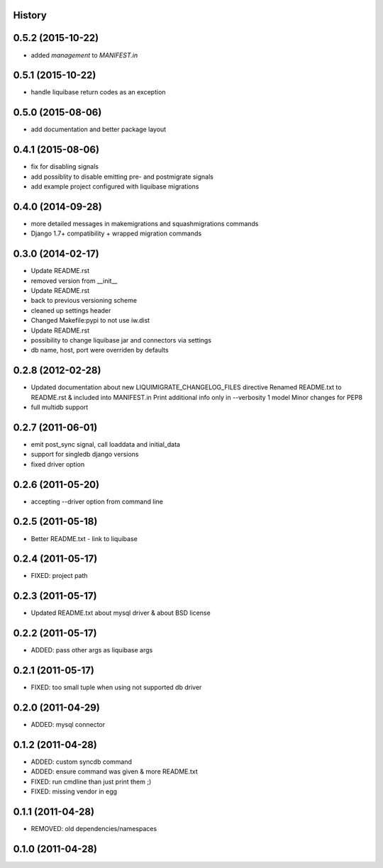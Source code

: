 .. :changelog:

History
-------

0.5.2 (2015-10-22)
------------------

* added `management` to `MANIFEST.in`

0.5.1 (2015-10-22)
------------------

* handle liquibase return codes as an exception

0.5.0 (2015-08-06)
------------------

* add documentation and better package layout

0.4.1 (2015-08-06)
------------------

* fix for disabling signals
* add possiblity to disable emitting pre- and postmigrate signals
* add example project configured with liquibase migrations

0.4.0 (2014-09-28)
------------------

* more detailed messages in makemigrations and squashmigrations commands
* Django 1.7+ compatibility + wrapped migration commands

0.3.0 (2014-02-17)
------------------

* Update README.rst
* removed version from __init__
* Update README.rst
* back to previous versioning scheme
* cleaned up settings header
* Changed Makefile:pypi to not use iw.dist
* Update README.rst
* possibility to change liquibase jar and connectors via settings
* db name, host, port were overriden by defaults

0.2.8 (2012-02-28)
------------------

* Updated documentation about new LIQUIMIGRATE_CHANGELOG_FILES directive Renamed README.txt to README.rst & included into MANIFEST.in Print additional info only in --verbosity 1 model Minor changes for PEP8
* full multidb support

0.2.7 (2011-06-01)
------------------

* emit post_sync signal, call loaddata and initial_data
* support for singledb django versions
* fixed driver option

0.2.6 (2011-05-20)
------------------

* accepting --driver option from command line

0.2.5 (2011-05-18)
------------------

* Better README.txt - link to liquibase

0.2.4 (2011-05-17)
------------------

* FIXED: project path

0.2.3 (2011-05-17)
------------------

* Updated README.txt about mysql driver & about BSD license

0.2.2 (2011-05-17)
------------------

* ADDED: pass other args as liquibase args

0.2.1 (2011-05-17)
------------------

* FIXED: too small tuple when using not supported db driver

0.2.0 (2011-04-29)
------------------

* ADDED: mysql connector

0.1.2 (2011-04-28)
------------------

* ADDED: custom syncdb command
* ADDED: ensure command was given & more README.txt
* FIXED: run cmdline than just print them ;)
* FIXED: missing vendor in egg

0.1.1 (2011-04-28)
------------------

* REMOVED: old dependencies/namespaces

0.1.0 (2011-04-28)
------------------

